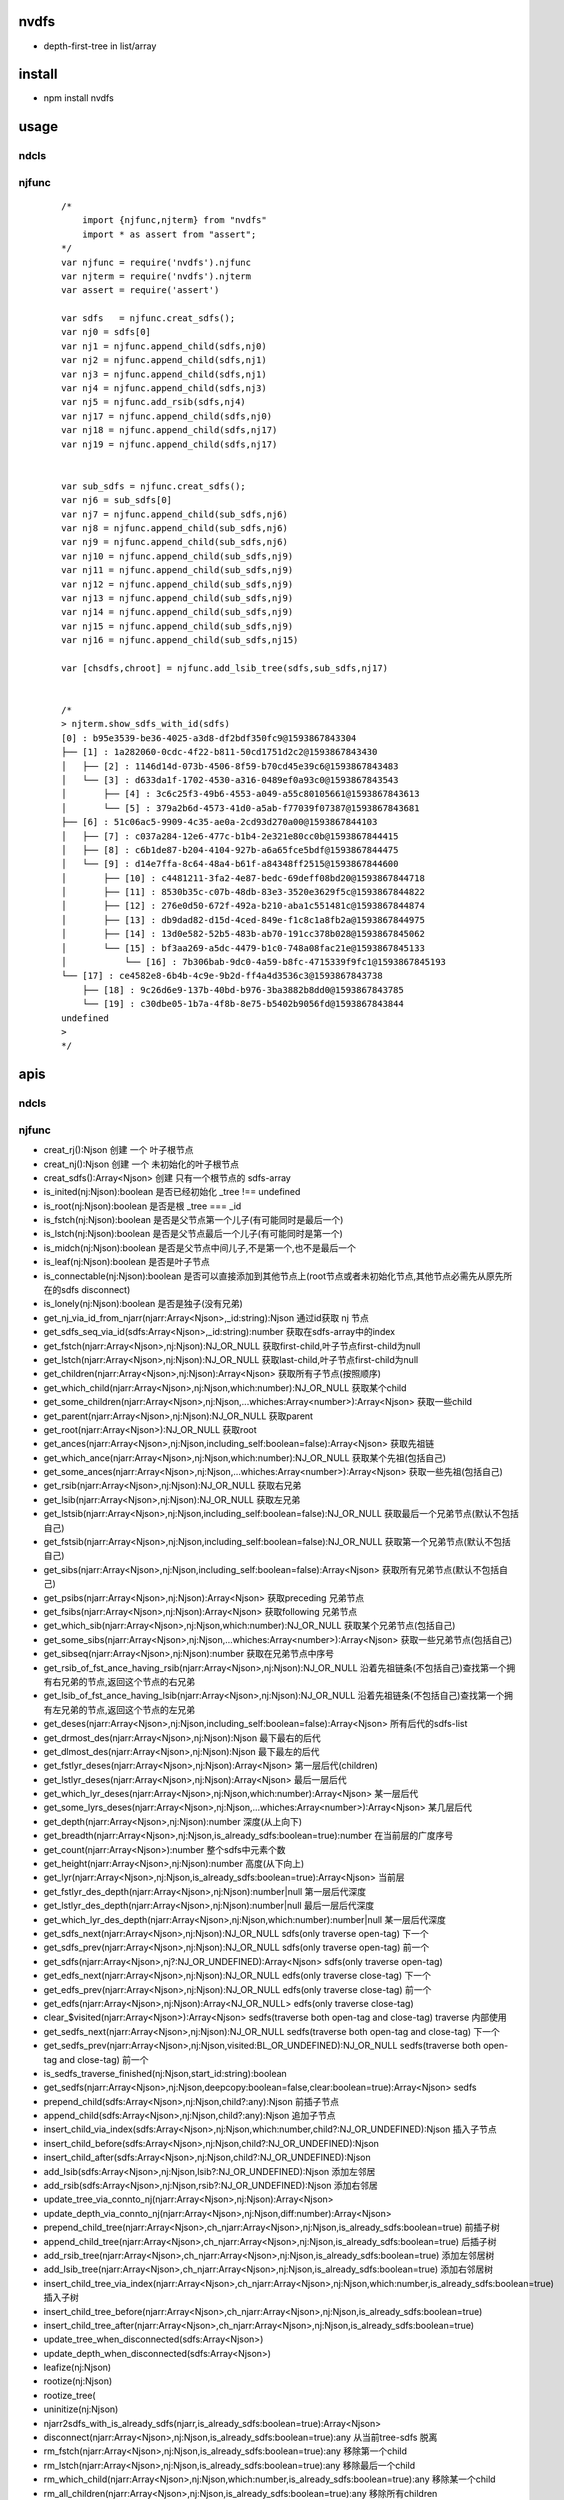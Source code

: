 nvdfs
-----
- depth-first-tree in list/array

install
-------
- npm install nvdfs

usage
-----

ndcls
=====

njfunc
======

    ::
       
        /*
            import {njfunc,njterm} from "nvdfs"
            import * as assert from "assert";
        */    
        var njfunc = require('nvdfs').njfunc
        var njterm = require('nvdfs').njterm
        var assert = require('assert')
        
        var sdfs   = njfunc.creat_sdfs();
        var nj0 = sdfs[0]
        var nj1 = njfunc.append_child(sdfs,nj0)
        var nj2 = njfunc.append_child(sdfs,nj1)
        var nj3 = njfunc.append_child(sdfs,nj1)
        var nj4 = njfunc.append_child(sdfs,nj3)
        var nj5 = njfunc.add_rsib(sdfs,nj4)
        var nj17 = njfunc.append_child(sdfs,nj0)
        var nj18 = njfunc.append_child(sdfs,nj17)
        var nj19 = njfunc.append_child(sdfs,nj17)
        
        
        var sub_sdfs = njfunc.creat_sdfs();
        var nj6 = sub_sdfs[0]
        var nj7 = njfunc.append_child(sub_sdfs,nj6)
        var nj8 = njfunc.append_child(sub_sdfs,nj6)
        var nj9 = njfunc.append_child(sub_sdfs,nj6)
        var nj10 = njfunc.append_child(sub_sdfs,nj9)
        var nj11 = njfunc.append_child(sub_sdfs,nj9)
        var nj12 = njfunc.append_child(sub_sdfs,nj9)
        var nj13 = njfunc.append_child(sub_sdfs,nj9)
        var nj14 = njfunc.append_child(sub_sdfs,nj9)
        var nj15 = njfunc.append_child(sub_sdfs,nj9)
        var nj16 = njfunc.append_child(sub_sdfs,nj15)
        
        var [chsdfs,chroot] = njfunc.add_lsib_tree(sdfs,sub_sdfs,nj17)
        
        
        /*
        > njterm.show_sdfs_with_id(sdfs)
        [0] : b95e3539-be36-4025-a3d8-df2bdf350fc9@1593867843304
        ├── [1] : 1a282060-0cdc-4f22-b811-50cd1751d2c2@1593867843430
        │   ├── [2] : 1146d14d-073b-4506-8f59-b70cd45e39c6@1593867843483
        │   └── [3] : d633da1f-1702-4530-a316-0489ef0a93c0@1593867843543
        │       ├── [4] : 3c6c25f3-49b6-4553-a049-a55c80105661@1593867843613
        │       └── [5] : 379a2b6d-4573-41d0-a5ab-f77039f07387@1593867843681
        ├── [6] : 51c06ac5-9909-4c35-ae0a-2cd93d270a00@1593867844103
        │   ├── [7] : c037a284-12e6-477c-b1b4-2e321e80cc0b@1593867844415
        │   ├── [8] : c6b1de87-b204-4104-927b-a6a65fce5bdf@1593867844475
        │   └── [9] : d14e7ffa-8c64-48a4-b61f-a84348ff2515@1593867844600
        │       ├── [10] : c4481211-3fa2-4e87-bedc-69deff08bd20@1593867844718
        │       ├── [11] : 8530b35c-c07b-48db-83e3-3520e3629f5c@1593867844822
        │       ├── [12] : 276e0d50-672f-492a-b210-aba1c551481c@1593867844874
        │       ├── [13] : db9dad82-d15d-4ced-849e-f1c8c1a8fb2a@1593867844975
        │       ├── [14] : 13d0e582-52b5-483b-ab70-191cc378b028@1593867845062
        │       └── [15] : bf3aa269-a5dc-4479-b1c0-748a08fac21e@1593867845133
        │           └── [16] : 7b306bab-9dc0-4a59-b8fc-4715339f9fc1@1593867845193
        └── [17] : ce4582e8-6b4b-4c9e-9b2d-ff4a4d3536c3@1593867843738
            ├── [18] : 9c26d6e9-137b-40bd-b976-3ba3882b8dd0@1593867843785
            └── [19] : c30dbe05-1b7a-4f8b-8e75-b5402b9056fd@1593867843844
        undefined
        >
        */


apis
----

ndcls
=====

njfunc
======

- creat_rj():Njson                                                                         创建 一个 叶子根节点
- creat_nj():Njson                                                                         创建 一个 未初始化的叶子根节点
- creat_sdfs():Array<Njson>                                                                创建 只有一个根节点的 sdfs-array
- is_inited(nj:Njson):boolean                                                              是否已经初始化  _tree !== undefined
- is_root(nj:Njson):boolean                                                                是否是根        _tree === _id
- is_fstch(nj:Njson):boolean                                                               是否是父节点第一个儿子(有可能同时是最后一个)
- is_lstch(nj:Njson):boolean                                                               是否是父节点最后一个儿子(有可能同时是第一个)
- is_midch(nj:Njson):boolean                                                               是否是父节点中间儿子,不是第一个,也不是最后一个
- is_leaf(nj:Njson):boolean                                                                是否是叶子节点
- is_connectable(nj:Njson):boolean                                                         是否可以直接添加到其他节点上(root节点或者未初始化节点,其他节点必需先从原先所在的sdfs disconnect)
- is_lonely(nj:Njson):boolean                                                              是否是独子(没有兄弟)
- get_nj_via_id_from_njarr(njarr:Array<Njson>,_id:string):Njson                            通过id获取 nj 节点
- get_sdfs_seq_via_id(sdfs:Array<Njson>,_id:string):number                                 获取在sdfs-array中的index
- get_fstch(njarr:Array<Njson>,nj:Njson):NJ_OR_NULL                                        获取first-child,叶子节点first-child为null
- get_lstch(njarr:Array<Njson>,nj:Njson):NJ_OR_NULL                                        获取last-child,叶子节点first-child为null
- get_children(njarr:Array<Njson>,nj:Njson):Array<Njson>                                   获取所有子节点(按照顺序)
- get_which_child(njarr:Array<Njson>,nj:Njson,which:number):NJ_OR_NULL                     获取某个child
- get_some_children(njarr:Array<Njson>,nj:Njson,...whiches:Array<number>):Array<Njson>     获取一些child
- get_parent(njarr:Array<Njson>,nj:Njson):NJ_OR_NULL                                       获取parent
- get_root(njarr:Array<Njson>):NJ_OR_NULL                                                  获取root
- get_ances(njarr:Array<Njson>,nj:Njson,including_self:boolean=false):Array<Njson>         获取先祖链
- get_which_ance(njarr:Array<Njson>,nj:Njson,which:number):NJ_OR_NULL                      获取某个先祖(包括自己)
- get_some_ances(njarr:Array<Njson>,nj:Njson,...whiches:Array<number>):Array<Njson>        获取一些先祖(包括自己)
- get_rsib(njarr:Array<Njson>,nj:Njson):NJ_OR_NULL                                         获取右兄弟
- get_lsib(njarr:Array<Njson>,nj:Njson):NJ_OR_NULL                                         获取左兄弟
- get_lstsib(njarr:Array<Njson>,nj:Njson,including_self:boolean=false):NJ_OR_NULL          获取最后一个兄弟节点(默认不包括自己)
- get_fstsib(njarr:Array<Njson>,nj:Njson,including_self:boolean=false):NJ_OR_NULL          获取第一个兄弟节点(默认不包括自己)
- get_sibs(njarr:Array<Njson>,nj:Njson,including_self:boolean=false):Array<Njson>          获取所有兄弟节点(默认不包括自己)
- get_psibs(njarr:Array<Njson>,nj:Njson):Array<Njson>                                      获取preceding 兄弟节点
- get_fsibs(njarr:Array<Njson>,nj:Njson):Array<Njson>                                      获取following 兄弟节点
- get_which_sib(njarr:Array<Njson>,nj:Njson,which:number):NJ_OR_NULL                       获取某个兄弟节点(包括自己)
- get_some_sibs(njarr:Array<Njson>,nj:Njson,...whiches:Array<number>):Array<Njson>         获取一些兄弟节点(包括自己)
- get_sibseq(njarr:Array<Njson>,nj:Njson):number                                           获取在兄弟节点中序号
- get_rsib_of_fst_ance_having_rsib(njarr:Array<Njson>,nj:Njson):NJ_OR_NULL                 沿着先祖链条(不包括自己)查找第一个拥有右兄弟的节点,返回这个节点的右兄弟
- get_lsib_of_fst_ance_having_lsib(njarr:Array<Njson>,nj:Njson):NJ_OR_NULL                 沿着先祖链条(不包括自己)查找第一个拥有左兄弟的节点,返回这个节点的左兄弟
- get_deses(njarr:Array<Njson>,nj:Njson,including_self:boolean=false):Array<Njson>         所有后代的sdfs-list
- get_drmost_des(njarr:Array<Njson>,nj:Njson):Njson                                        最下最右的后代
- get_dlmost_des(njarr:Array<Njson>,nj:Njson):Njson                                        最下最左的后代
- get_fstlyr_deses(njarr:Array<Njson>,nj:Njson):Array<Njson>                               第一层后代(children)
- get_lstlyr_deses(njarr:Array<Njson>,nj:Njson):Array<Njson>                               最后一层后代
- get_which_lyr_deses(njarr:Array<Njson>,nj:Njson,which:number):Array<Njson>               某一层后代
- get_some_lyrs_deses(njarr:Array<Njson>,nj:Njson,...whiches:Array<number>):Array<Njson>   某几层后代
- get_depth(njarr:Array<Njson>,nj:Njson):number                                            深度(从上向下)
- get_breadth(njarr:Array<Njson>,nj:Njson,is_already_sdfs:boolean=true):number             在当前层的广度序号
- get_count(njarr:Array<Njson>):number                                                     整个sdfs中元素个数
- get_height(njarr:Array<Njson>,nj:Njson):number                                           高度(从下向上)
- get_lyr(njarr:Array<Njson>,nj:Njson,is_already_sdfs:boolean=true):Array<Njson>           当前层
- get_fstlyr_des_depth(njarr:Array<Njson>,nj:Njson):number|null                            第一层后代深度
- get_lstlyr_des_depth(njarr:Array<Njson>,nj:Njson):number|null                            最后一层后代深度
- get_which_lyr_des_depth(njarr:Array<Njson>,nj:Njson,which:number):number|null            某一层后代深度
- get_sdfs_next(njarr:Array<Njson>,nj:Njson):NJ_OR_NULL                                    sdfs(only traverse open-tag) 下一个
- get_sdfs_prev(njarr:Array<Njson>,nj:Njson):NJ_OR_NULL                                    sdfs(only traverse open-tag) 前一个
- get_sdfs(njarr:Array<Njson>,nj?:NJ_OR_UNDEFINED):Array<Njson>                            sdfs(only traverse open-tag)
- get_edfs_next(njarr:Array<Njson>,nj:Njson):NJ_OR_NULL                                    edfs(only traverse close-tag) 下一个
- get_edfs_prev(njarr:Array<Njson>,nj:Njson):NJ_OR_NULL                                    edfs(only traverse close-tag) 前一个
- get_edfs(njarr:Array<Njson>,nj:Njson):Array<NJ_OR_NULL>                                  edfs(only traverse close-tag) 
- clear_$visited(njarr:Array<Njson>):Array<Njson>                                          sedfs(traverse both open-tag and close-tag) traverse 内部使用
- get_sedfs_next(njarr:Array<Njson>,nj:Njson):NJ_OR_NULL                                   sedfs(traverse both open-tag and close-tag) 下一个
- get_sedfs_prev(njarr:Array<Njson>,nj:Njson,visited:BL_OR_UNDEFINED):NJ_OR_NULL           sedfs(traverse both open-tag and close-tag) 前一个
- is_sedfs_traverse_finished(nj:Njson,start_id:string):boolean 
- get_sedfs(njarr:Array<Njson>,nj:Njson,deepcopy:boolean=false,clear:boolean=true):Array<Njson>    sedfs
- prepend_child(sdfs:Array<Njson>,nj:Njson,child?:any):Njson                                       前插子节点
- append_child(sdfs:Array<Njson>,nj:Njson,child?:any):Njson                                        追加子节点
- insert_child_via_index(sdfs:Array<Njson>,nj:Njson,which:number,child?:NJ_OR_UNDEFINED):Njson     插入子节点
- insert_child_before(sdfs:Array<Njson>,nj:Njson,child?:NJ_OR_UNDEFINED):Njson 
- insert_child_after(sdfs:Array<Njson>,nj:Njson,child?:NJ_OR_UNDEFINED):Njson 
- add_lsib(sdfs:Array<Njson>,nj:Njson,lsib?:NJ_OR_UNDEFINED):Njson                                 添加左邻居
- add_rsib(sdfs:Array<Njson>,nj:Njson,rsib?:NJ_OR_UNDEFINED):Njson                                 添加右邻居
- update_tree_via_connto_nj(njarr:Array<Njson>,nj:Njson):Array<Njson> 
- update_depth_via_connto_nj(njarr:Array<Njson>,nj:Njson,diff:number):Array<Njson> 
- prepend_child_tree(njarr:Array<Njson>,ch_njarr:Array<Njson>,nj:Njson,is_already_sdfs:boolean=true)                           前插子树
- append_child_tree(njarr:Array<Njson>,ch_njarr:Array<Njson>,nj:Njson,is_already_sdfs:boolean=true)                            后插子树
- add_rsib_tree(njarr:Array<Njson>,ch_njarr:Array<Njson>,nj:Njson,is_already_sdfs:boolean=true)                                添加左邻居树
- add_lsib_tree(njarr:Array<Njson>,ch_njarr:Array<Njson>,nj:Njson,is_already_sdfs:boolean=true)                                添加右邻居树
- insert_child_tree_via_index(njarr:Array<Njson>,ch_njarr:Array<Njson>,nj:Njson,which:number,is_already_sdfs:boolean=true)     插入子树
- insert_child_tree_before(njarr:Array<Njson>,ch_njarr:Array<Njson>,nj:Njson,is_already_sdfs:boolean=true)
- insert_child_tree_after(njarr:Array<Njson>,ch_njarr:Array<Njson>,nj:Njson,is_already_sdfs:boolean=true)
- update_tree_when_disconnected(sdfs:Array<Njson>) 
- update_depth_when_disconnected(sdfs:Array<Njson>) 
- leafize(nj:Njson) 
- rootize(nj:Njson) 
- rootize_tree(
- uninitize(nj:Njson) 
- njarr2sdfs_with_is_already_sdfs(njarr,is_already_sdfs:boolean=true):Array<Njson> 
- disconnect(njarr:Array<Njson>,nj:Njson,is_already_sdfs:boolean=true):any                                     从当前tree-sdfs 脱离
- rm_fstch(njarr:Array<Njson>,nj:Njson,is_already_sdfs:boolean=true):any                                       移除第一个child
- rm_lstch(njarr:Array<Njson>,nj:Njson,is_already_sdfs:boolean=true):any                                       移除最后一个child
- rm_which_child(njarr:Array<Njson>,nj:Njson,which:number,is_already_sdfs:boolean=true):any                    移除某一个child
- rm_all_children(njarr:Array<Njson>,nj:Njson,is_already_sdfs:boolean=true):any                                移除所有children
- rm_some_children(njarr:Array<Njson>,nj:Njson,whiches:Array<number>,is_already_sdfs:boolean=true)             移除一些children
- njarr2sdfs(njarr:Array<Njson>):Array<Njson>                                                                  把乱序的节点变成sdfs顺序
- nj2ele(njarr:Array<Njson>,nj:Njson):Ejson 
- _nj2unhandled_ele(nj:Njson):any 
- sdfs2mat(njarr:Array<Njson>,sdfs:Array<Njson>|undefined):any                                                 sdfs 变成一个二维数组
- sdfs2edfs(njarr:Array<Njson>,sdfs:Array<Njson>|undefined):any                                                sdfs 变成edfs
- sdfs2sedfs(njarr:Array<Njson>,sdfs:Array<Njson>,deepcopy:boolean=false,clear:boolean=true)                   sdfs 变成sedfs
- edfs2sdfs(njarr:Array<Njson>,edfs:Array<Njson>):any                                                          edfs 变成sdfs
- edfs2mat(njarr:Array<Njson>,edfs:Array<Njson>):any                                                           edfs 变成一个二维数组
- edfs2sedfs(njarr:Array<Njson>,edfs:Array<Njson>,deepcopy:boolean=false,clear:boolean=true)                   edfs 变成sedfs
- sedfs2sdfs(njarr:Array<Njson>,sedfs:Array<Njson>):any                                                        sedfs 变成sdfs
- sedfs2mat(njarr:Array<Njson>,sedfs:Array<Njson>):any                                                         sedfs 变成一个二维数组
- sedfs2edfs(njarr:Array<Njson>,sedfs:Array<Njson>):any                                                        sedfs 变成edfs




